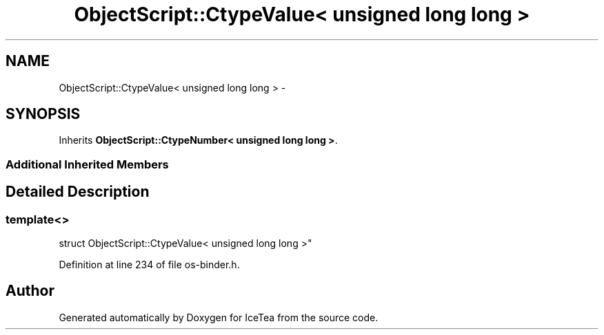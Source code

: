 .TH "ObjectScript::CtypeValue< unsigned long long >" 3 "Sat Mar 26 2016" "IceTea" \" -*- nroff -*-
.ad l
.nh
.SH NAME
ObjectScript::CtypeValue< unsigned long long > \- 
.SH SYNOPSIS
.br
.PP
.PP
Inherits \fBObjectScript::CtypeNumber< unsigned long long >\fP\&.
.SS "Additional Inherited Members"
.SH "Detailed Description"
.PP 

.SS "template<>
.br
struct ObjectScript::CtypeValue< unsigned long long >"

.PP
Definition at line 234 of file os\-binder\&.h\&.

.SH "Author"
.PP 
Generated automatically by Doxygen for IceTea from the source code\&.
